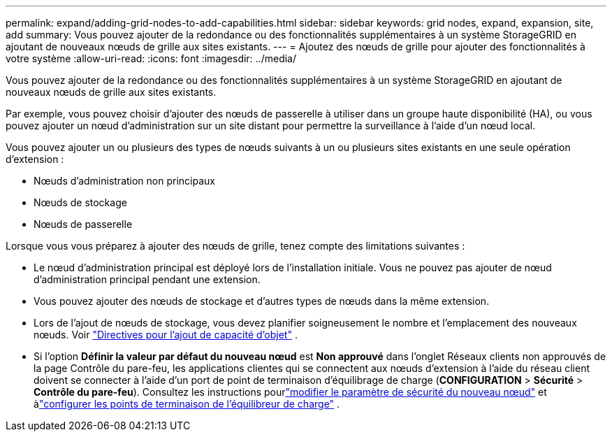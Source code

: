 ---
permalink: expand/adding-grid-nodes-to-add-capabilities.html 
sidebar: sidebar 
keywords: grid nodes, expand, expansion, site, add 
summary: Vous pouvez ajouter de la redondance ou des fonctionnalités supplémentaires à un système StorageGRID en ajoutant de nouveaux nœuds de grille aux sites existants. 
---
= Ajoutez des nœuds de grille pour ajouter des fonctionnalités à votre système
:allow-uri-read: 
:icons: font
:imagesdir: ../media/


[role="lead"]
Vous pouvez ajouter de la redondance ou des fonctionnalités supplémentaires à un système StorageGRID en ajoutant de nouveaux nœuds de grille aux sites existants.

Par exemple, vous pouvez choisir d'ajouter des nœuds de passerelle à utiliser dans un groupe haute disponibilité (HA), ou vous pouvez ajouter un nœud d'administration sur un site distant pour permettre la surveillance à l'aide d'un nœud local.

Vous pouvez ajouter un ou plusieurs des types de nœuds suivants à un ou plusieurs sites existants en une seule opération d'extension :

* Nœuds d'administration non principaux
* Nœuds de stockage
* Nœuds de passerelle


Lorsque vous vous préparez à ajouter des nœuds de grille, tenez compte des limitations suivantes :

* Le nœud d’administration principal est déployé lors de l’installation initiale.  Vous ne pouvez pas ajouter de nœud d’administration principal pendant une extension.
* Vous pouvez ajouter des nœuds de stockage et d’autres types de nœuds dans la même extension.
* Lors de l'ajout de nœuds de stockage, vous devez planifier soigneusement le nombre et l'emplacement des nouveaux nœuds. Voir link:../expand/guidelines-for-adding-object-capacity.html["Directives pour l'ajout de capacité d'objet"] .
* Si l'option *Définir la valeur par défaut du nouveau nœud* est *Non approuvé* dans l'onglet Réseaux clients non approuvés de la page Contrôle du pare-feu, les applications clientes qui se connectent aux nœuds d'extension à l'aide du réseau client doivent se connecter à l'aide d'un port de point de terminaison d'équilibrage de charge (*CONFIGURATION* > *Sécurité* > *Contrôle du pare-feu*). Consultez les instructions pourlink:../admin/configure-firewall-controls.html["modifier le paramètre de sécurité du nouveau nœud"] et àlink:../admin/configuring-load-balancer-endpoints.html["configurer les points de terminaison de l'équilibreur de charge"] .

